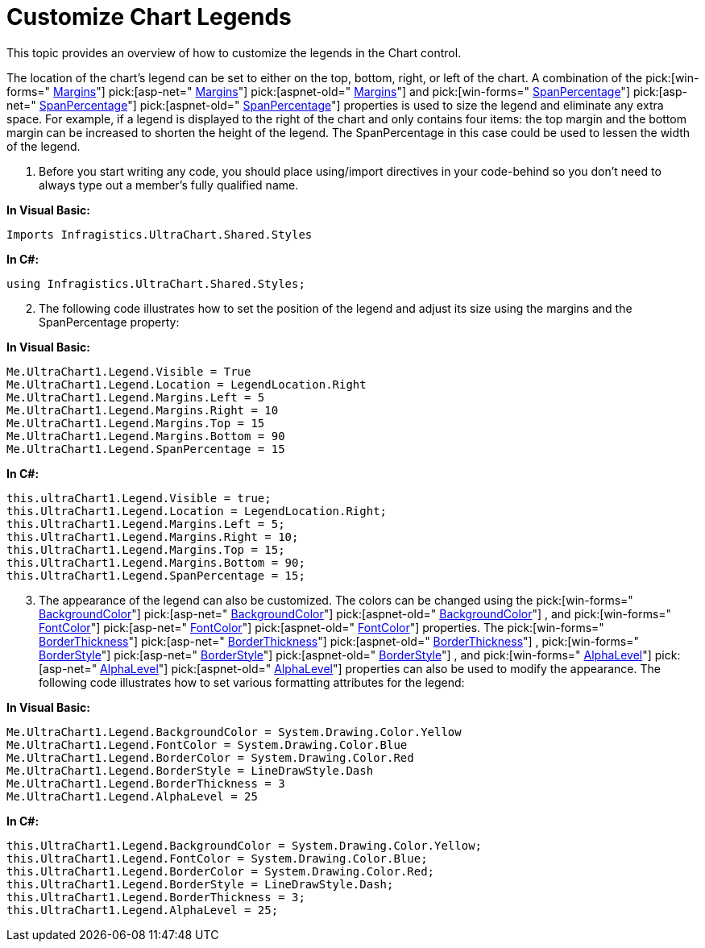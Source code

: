 ﻿////

|metadata|
{
    "name": "chart-customize-chart-legends",
    "controlName": ["{WawChartName}"],
    "tags": [],
    "guid": "{4DD3A232-065E-4FB1-A337-D388D228B654}",  
    "buildFlags": [],
    "createdOn": "0001-01-01T00:00:00Z"
}
|metadata|
////

= Customize Chart Legends

This topic provides an overview of how to customize the legends in the Chart control.

The location of the chart's legend can be set to either on the top, bottom, right, or left of the chart. A combination of the  pick:[win-forms=" link:infragistics4.win.ultrawinchart.v{ProductVersion}~infragistics.ultrachart.resources.appearance.legendappearance~margins.html[Margins]"]  pick:[asp-net=" link:infragistics4.webui.ultrawebchart.v{ProductVersion}~infragistics.ultrachart.resources.appearance.legendappearance~margins.html[Margins]"]  pick:[aspnet-old=" link:infragistics4.webui.ultrawebchart.v{ProductVersion}~infragistics.ultrachart.resources.appearance.legendappearance~margins.html[Margins]"]  and  pick:[win-forms=" link:infragistics4.win.ultrawinchart.v{ProductVersion}~infragistics.ultrachart.resources.appearance.legendappearance~spanpercentage.html[SpanPercentage]"]  pick:[asp-net=" link:infragistics4.webui.ultrawebchart.v{ProductVersion}~infragistics.ultrachart.resources.appearance.legendappearance~spanpercentage.html[SpanPercentage]"]  pick:[aspnet-old=" link:infragistics4.webui.ultrawebchart.v{ProductVersion}~infragistics.ultrachart.resources.appearance.legendappearance~spanpercentage.html[SpanPercentage]"]  properties is used to size the legend and eliminate any extra space. For example, if a legend is displayed to the right of the chart and only contains four items: the top margin and the bottom margin can be increased to shorten the height of the legend. The SpanPercentage in this case could be used to lessen the width of the legend.

[start=1]
. Before you start writing any code, you should place using/import directives in your code-behind so you don't need to always type out a member's fully qualified name.

*In Visual Basic:*

----
Imports Infragistics.UltraChart.Shared.Styles
----

*In C#:*

----
using Infragistics.UltraChart.Shared.Styles;
----

[start=2]
. The following code illustrates how to set the position of the legend and adjust its size using the margins and the SpanPercentage property:

*In Visual Basic:*

----
Me.UltraChart1.Legend.Visible = True
Me.UltraChart1.Legend.Location = LegendLocation.Right
Me.UltraChart1.Legend.Margins.Left = 5
Me.UltraChart1.Legend.Margins.Right = 10
Me.UltraChart1.Legend.Margins.Top = 15
Me.UltraChart1.Legend.Margins.Bottom = 90
Me.UltraChart1.Legend.SpanPercentage = 15
----

*In C#:*

----
this.ultraChart1.Legend.Visible = true;
this.UltraChart1.Legend.Location = LegendLocation.Right;
this.UltraChart1.Legend.Margins.Left = 5;
this.UltraChart1.Legend.Margins.Right = 10;
this.UltraChart1.Legend.Margins.Top = 15;
this.UltraChart1.Legend.Margins.Bottom = 90;
this.UltraChart1.Legend.SpanPercentage = 15;
----

[start=3]
. The appearance of the legend can also be customized. The colors can be changed using the  pick:[win-forms=" link:infragistics4.win.ultrawinchart.v{ProductVersion}~infragistics.ultrachart.resources.appearance.legendappearance~backgroundcolor.html[BackgroundColor]"]  pick:[asp-net=" link:infragistics4.webui.ultrawebchart.v{ProductVersion}~infragistics.ultrachart.resources.appearance.legendappearance~backgroundcolor.html[BackgroundColor]"]  pick:[aspnet-old=" link:infragistics4.webui.ultrawebchart.v{ProductVersion}~infragistics.ultrachart.resources.appearance.legendappearance~backgroundcolor.html[BackgroundColor]"] , and  pick:[win-forms=" link:infragistics4.win.ultrawinchart.v{ProductVersion}~infragistics.ultrachart.resources.appearance.legendappearance~fontcolor.html[FontColor]"]  pick:[asp-net=" link:infragistics4.webui.ultrawebchart.v{ProductVersion}~infragistics.ultrachart.resources.appearance.legendappearance~fontcolor.html[FontColor]"]  pick:[aspnet-old=" link:infragistics4.webui.ultrawebchart.v{ProductVersion}~infragistics.ultrachart.resources.appearance.legendappearance~fontcolor.html[FontColor]"]  properties. The  pick:[win-forms=" link:infragistics4.win.ultrawinchart.v{ProductVersion}~infragistics.ultrachart.resources.appearance.legendappearance~borderthickness.html[BorderThickness]"]  pick:[asp-net=" link:infragistics4.webui.ultrawebchart.v{ProductVersion}~infragistics.ultrachart.resources.appearance.legendappearance~borderthickness.html[BorderThickness]"]  pick:[aspnet-old=" link:infragistics4.webui.ultrawebchart.v{ProductVersion}~infragistics.ultrachart.resources.appearance.legendappearance~borderthickness.html[BorderThickness]"] ,  pick:[win-forms=" link:infragistics4.win.ultrawinchart.v{ProductVersion}~infragistics.ultrachart.resources.appearance.legendappearance~borderstyle.html[BorderStyle]"]  pick:[asp-net=" link:infragistics4.webui.ultrawebchart.v{ProductVersion}~infragistics.ultrachart.resources.appearance.legendappearance~borderstyle.html[BorderStyle]"]  pick:[aspnet-old=" link:infragistics4.webui.ultrawebchart.v{ProductVersion}~infragistics.ultrachart.resources.appearance.legendappearance~borderstyle.html[BorderStyle]"] , and  pick:[win-forms=" link:infragistics4.win.ultrawinchart.v{ProductVersion}~infragistics.ultrachart.resources.appearance.legendappearance~alphalevel.html[AlphaLevel]"]  pick:[asp-net=" link:infragistics4.webui.ultrawebchart.v{ProductVersion}~infragistics.ultrachart.resources.appearance.legendappearance~alphalevel.html[AlphaLevel]"]  pick:[aspnet-old=" link:infragistics4.webui.ultrawebchart.v{ProductVersion}~infragistics.ultrachart.resources.appearance.legendappearance~alphalevel.html[AlphaLevel]"]  properties can also be used to modify the appearance. The following code illustrates how to set various formatting attributes for the legend:

*In Visual Basic:*

----
Me.UltraChart1.Legend.BackgroundColor = System.Drawing.Color.Yellow
Me.UltraChart1.Legend.FontColor = System.Drawing.Color.Blue
Me.UltraChart1.Legend.BorderColor = System.Drawing.Color.Red
Me.UltraChart1.Legend.BorderStyle = LineDrawStyle.Dash
Me.UltraChart1.Legend.BorderThickness = 3
Me.UltraChart1.Legend.AlphaLevel = 25
----

*In C#:*

----
this.UltraChart1.Legend.BackgroundColor = System.Drawing.Color.Yellow;
this.UltraChart1.Legend.FontColor = System.Drawing.Color.Blue;
this.UltraChart1.Legend.BorderColor = System.Drawing.Color.Red;
this.UltraChart1.Legend.BorderStyle = LineDrawStyle.Dash;
this.UltraChart1.Legend.BorderThickness = 3;
this.UltraChart1.Legend.AlphaLevel = 25;
----